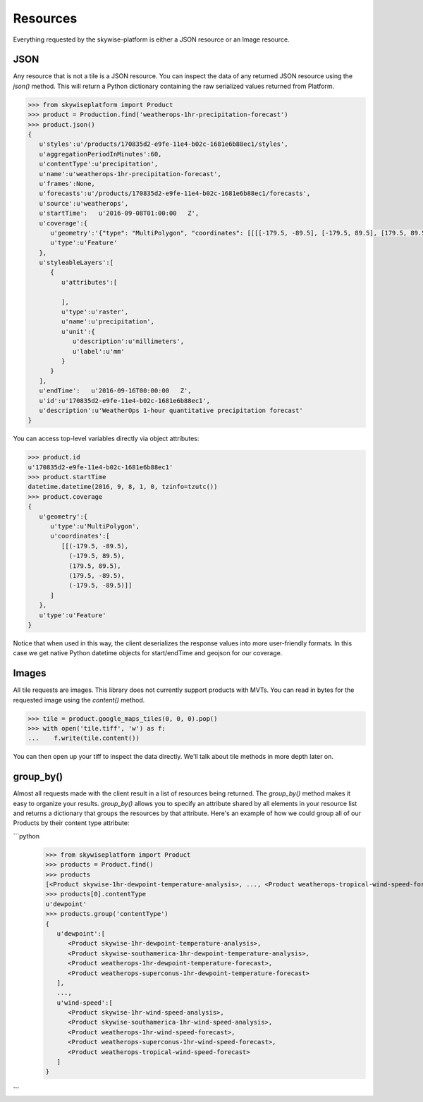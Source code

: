 Resources
=========

Everything requested by the skywise-platform is either a JSON resource or an Image resource.

----
JSON
----
Any resource that is not a tile is a JSON resource. You can inspect the data of any returned JSON resource using the
`json()` method. This will return a Python dictionary containing the raw serialized values returned from Platform.

.. code-block:: python

    >>> from skywiseplatform import Product
    >>> product = Production.find('weatherops-1hr-precipitation-forecast')
    >>> product.json()
    {
       u'styles':u'/products/170835d2-e9fe-11e4-b02c-1681e6b88ec1/styles',
       u'aggregationPeriodInMinutes':60,
       u'contentType':u'precipitation',
       u'name':u'weatherops-1hr-precipitation-forecast',
       u'frames':None,
       u'forecasts':u'/products/170835d2-e9fe-11e4-b02c-1681e6b88ec1/forecasts',
       u'source':u'weatherops',
       u'startTime':   u'2016-09-08T01:00:00   Z',
       u'coverage':{
          u'geometry':'{"type": "MultiPolygon", "coordinates": [[[[-179.5, -89.5], [-179.5, 89.5], [179.5, 89.5], [179.5, -89.5], [-179.5, -89.5]]]]}',
          u'type':u'Feature'
       },
       u'styleableLayers':[
          {
             u'attributes':[

             ],
             u'type':u'raster',
             u'name':u'precipitation',
             u'unit':{
                u'description':u'millimeters',
                u'label':u'mm'
             }
          }
       ],
       u'endTime':   u'2016-09-16T00:00:00   Z',
       u'id':u'170835d2-e9fe-11e4-b02c-1681e6b88ec1',
       u'description':u'WeatherOps 1-hour quantitative precipitation forecast'
    }

You can access top-level variables directly via object attributes:

.. code-block:: python

    >>> product.id
    u'170835d2-e9fe-11e4-b02c-1681e6b88ec1'
    >>> product.startTime
    datetime.datetime(2016, 9, 8, 1, 0, tzinfo=tzutc())
    >>> product.coverage
    {
       u'geometry':{
          u'type':u'MultiPolygon',
          u'coordinates':[
             [[(-179.5, -89.5),
               (-179.5, 89.5),
               (179.5, 89.5),
               (179.5, -89.5),
               (-179.5, -89.5)]]
          ]
       },
       u'type':u'Feature'
    }

Notice that when used in this way, the client deserializes the response values into more user-friendly formats. In this
case we get native Python datetime objects for start/endTime and geojson for our coverage.

------
Images
------
All tile requests are images. This library does not currently support products with MVTs. You can read in bytes for the
requested image using the `content()` method.

.. code-block:: python

    >>> tile = product.google_maps_tiles(0, 0, 0).pop()
    >>> with open('tile.tiff', 'w') as f:
    ...    f.write(tile.content())

You can then open up your tiff to inspect the data directly. We'll talk about tile methods in more depth later on.

----------
group_by()
----------
Almost all requests made with the client result in a list of resources being returned. The `group_by()` method makes it
easy to organize your results. `group_by()` allows you to specify an attribute shared by all elements in your resource
list and returns a dictionary that groups the resources by that attribute. Here's an example of how we could group all of
our Products by their content type attribute:

```python
    >>> from skywiseplatform import Product
    >>> products = Product.find()
    >>> products
    [<Product skywise-1hr-dewpoint-temperature-analysis>, ..., <Product weatherops-tropical-wind-speed-forecast>]
    >>> products[0].contentType
    u'dewpoint'
    >>> products.group('contentType')
    {
       u'dewpoint':[
          <Product skywise-1hr-dewpoint-temperature-analysis>,
          <Product skywise-southamerica-1hr-dewpoint-temperature-analysis>,
          <Product weatherops-1hr-dewpoint-temperature-forecast>,
          <Product weatherops-superconus-1hr-dewpoint-temperature-forecast>
       ],
       ...,
       u'wind-speed':[
          <Product skywise-1hr-wind-speed-analysis>,
          <Product skywise-southamerica-1hr-wind-speed-analysis>,
          <Product weatherops-1hr-wind-speed-forecast>,
          <Product weatherops-superconus-1hr-wind-speed-forecast>,
          <Product weatherops-tropical-wind-speed-forecast>
       ]
    }
```
